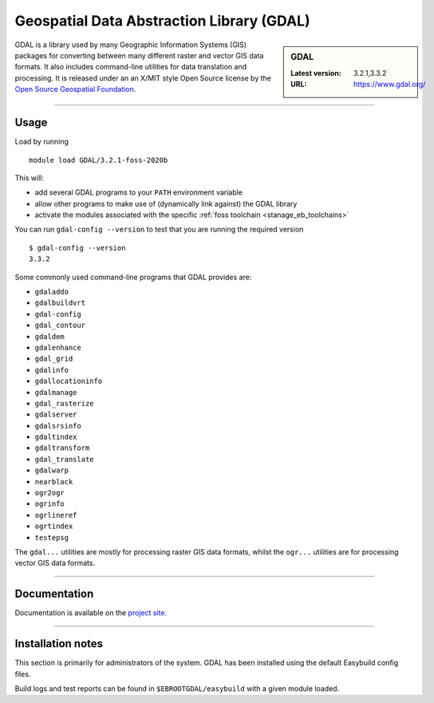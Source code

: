 .. _gdal_stanage:

Geospatial Data Abstraction Library (GDAL)
==========================================

.. sidebar:: GDAL

   :Latest version: 3.2.1,3.3.2
   :URL: https://www.gdal.org/

GDAL is a library used by many Geographic Information Systems (GIS) packages for converting 
between many different raster and vector GIS data formats.  It also includes command-line 
utilities for data translation and processing.  It is released under an an X/MIT style Open 
Source license by the `Open Source Geospatial Foundation <https://www.osgeo.org/>`_.

-------

Usage
-----

Load by running ::

    module load GDAL/3.2.1-foss-2020b
    
This will:

* add several GDAL programs to your ``PATH`` environment variable
* allow other programs to make use of (dynamically link against) the GDAL library
* activate the modules associated with the specific :ref:`foss toolchain <stanage_eb_toolchains>`

You can run ``gdal-config --version`` to test that you are running the required version ::

    $ gdal-config --version
    3.3.2

Some commonly used command-line programs that GDAL provides are:

* ``gdaladdo``
* ``gdalbuildvrt``
* ``gdal-config``
* ``gdal_contour``
* ``gdaldem``
* ``gdalenhance``
* ``gdal_grid``
* ``gdalinfo``
* ``gdallocationinfo``
* ``gdalmanage``
* ``gdal_rasterize``
* ``gdalserver``
* ``gdalsrsinfo``
* ``gdaltindex``
* ``gdaltransform``
* ``gdal_translate``
* ``gdalwarp``
* ``nearblack``
* ``ogr2ogr``
* ``ogrinfo``
* ``ogrlineref``
* ``ogrtindex``
* ``testepsg``

The ``gdal...`` utilities are mostly for processing raster GIS data formats, 
whilst the ``ogr...`` utilities are for processing vector GIS data formats.


-------

Documentation
-------------
.. sweep - manuals not currently available
    Standard ``man`` pages are available for the provided commands/functions.

    These can be viewed using e.g. ::

        $ man gdal_contour

    Much more information is available on the `project site <https://www.gdal.org/>`_.

Documentation is available on the `project site <https://www.gdal.org/>`_.

-------

.. sweep Supported file formats
    ----------------------
    
    GDAL has been compiled on this system with support for only a limited set of GIS data formats.  
    See **Installation notes** below for a list of those provided by each available version of GDAL.
    
    -------

Installation notes
------------------
This section is primarily for administrators of the system. GDAL has been installed using the default Easybuild config files.

Build logs and test reports can be found in ``$EBROOTGDAL/easybuild`` with a given module loaded.

